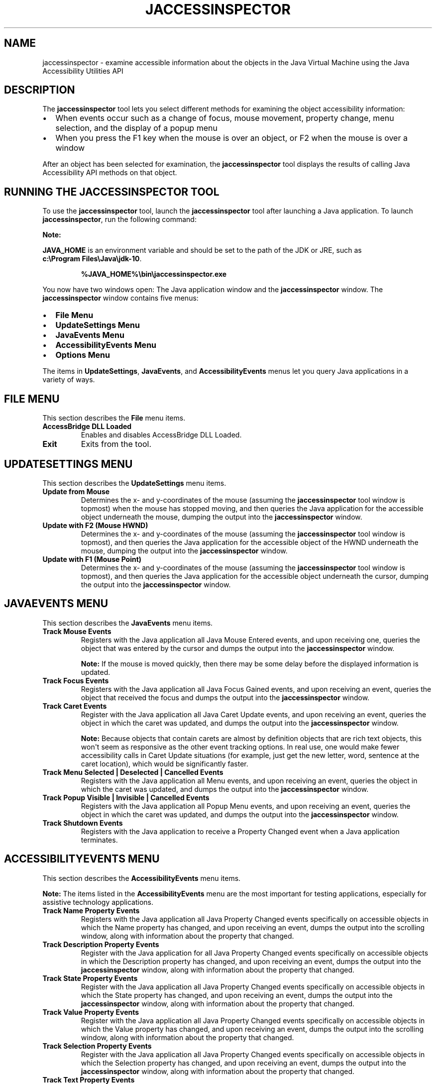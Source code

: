 .\" Automatically generated by Pandoc 2.3.1
.\"
.TH "JACCESSINSPECTOR" "1" "2022" "JDK 17.0.4.1" "JDK Commands"
.hy
.SH NAME
.PP
jaccessinspector \- examine accessible information about the objects in
the Java Virtual Machine using the Java Accessibility Utilities API
.SH DESCRIPTION
.PP
The \f[CB]jaccessinspector\f[R] tool lets you select different methods for
examining the object accessibility information:
.IP \[bu] 2
When events occur such as a change of focus, mouse movement, property
change, menu selection, and the display of a popup menu
.IP \[bu] 2
When you press the F1 key when the mouse is over an object, or F2 when
the mouse is over a window
.PP
After an object has been selected for examination, the
\f[CB]jaccessinspector\f[R] tool displays the results of calling Java
Accessibility API methods on that object.
.SH RUNNING THE JACCESSINSPECTOR TOOL
.PP
To use the \f[CB]jaccessinspector\f[R] tool, launch the
\f[CB]jaccessinspector\f[R] tool after launching a Java application.
To launch \f[CB]jaccessinspector\f[R], run the following command:
.PP
\f[B]Note:\f[R]
.PP
\f[CB]JAVA_HOME\f[R] is an environment variable and should be set to the
path of the JDK or JRE, such as
\f[CB]c:\\Program\ Files\\Java\\jdk\-10\f[R].
.RS
.PP
\f[CB]%JAVA_HOME%\\bin\\jaccessinspector.exe\f[R]
.RE
.PP
You now have two windows open: The Java application window and the
\f[CB]jaccessinspector\f[R] window.
The \f[CB]jaccessinspector\f[R] window contains five menus:
.IP \[bu] 2
\f[B]File Menu\f[R]
.IP \[bu] 2
\f[B]UpdateSettings Menu\f[R]
.IP \[bu] 2
\f[B]JavaEvents Menu\f[R]
.IP \[bu] 2
\f[B]AccessibilityEvents Menu\f[R]
.IP \[bu] 2
\f[B]Options Menu\f[R]
.PP
The items in \f[B]UpdateSettings\f[R], \f[B]JavaEvents\f[R], and
\f[B]AccessibilityEvents\f[R] menus let you query Java applications in a
variety of ways.
.SH FILE MENU
.PP
This section describes the \f[B]File\f[R] menu items.
.TP
.B AccessBridge DLL Loaded
Enables and disables AccessBridge DLL Loaded.
.RS
.RE
.TP
.B Exit
Exits from the tool.
.RS
.RE
.SH UPDATESETTINGS MENU
.PP
This section describes the \f[B]UpdateSettings\f[R] menu items.
.TP
.B Update from Mouse
Determines the x\- and y\-coordinates of the mouse (assuming the
\f[CB]jaccessinspector\f[R] tool window is topmost) when the mouse has
stopped moving, and then queries the Java application for the accessible
object underneath the mouse, dumping the output into the
\f[CB]jaccessinspector\f[R] window.
.RS
.RE
.TP
.B Update with F2 (Mouse HWND)
Determines the x\- and y\-coordinates of the mouse (assuming the
\f[CB]jaccessinspector\f[R] tool window is topmost), and then queries the
Java application for the accessible object of the HWND underneath the
mouse, dumping the output into the \f[CB]jaccessinspector\f[R] window.
.RS
.RE
.TP
.B Update with F1 (Mouse Point)
Determines the x\- and y\-coordinates of the mouse (assuming the
\f[CB]jaccessinspector\f[R] tool window is topmost), and then queries the
Java application for the accessible object underneath the cursor,
dumping the output into the \f[CB]jaccessinspector\f[R] window.
.RS
.RE
.SH JAVAEVENTS MENU
.PP
This section describes the \f[B]JavaEvents\f[R] menu items.
.TP
.B Track Mouse Events
Registers with the Java application all Java Mouse Entered events, and
upon receiving one, queries the object that was entered by the cursor
and dumps the output into the \f[CB]jaccessinspector\f[R] window.
.RS
.PP
\f[B]Note:\f[R] If the mouse is moved quickly, then there may be some
delay before the displayed information is updated.
.RE
.TP
.B Track Focus Events
Registers with the Java application all Java Focus Gained events, and
upon receiving an event, queries the object that received the focus and
dumps the output into the \f[CB]jaccessinspector\f[R] window.
.RS
.RE
.TP
.B Track Caret Events
Register with the Java application all Java Caret Update events, and
upon receiving an event, queries the object in which the caret was
updated, and dumps the output into the \f[CB]jaccessinspector\f[R] window.
.RS
.PP
\f[B]Note:\f[R] Because objects that contain carets are almost by
definition objects that are rich text objects, this won\[aq]t seem as
responsive as the other event tracking options.
In real use, one would make fewer accessibility calls in Caret Update
situations (for example, just get the new letter, word, sentence at the
caret location), which would be significantly faster.
.RE
.TP
.B Track Menu Selected | Deselected | Cancelled Events
Registers with the Java application all Menu events, and upon receiving
an event, queries the object in which the caret was updated, and dumps
the output into the \f[CB]jaccessinspector\f[R] window.
.RS
.RE
.TP
.B Track Popup Visible | Invisible | Cancelled Events
Registers with the Java application all Popup Menu events, and upon
receiving an event, queries the object in which the caret was updated,
and dumps the output into the \f[CB]jaccessinspector\f[R] window.
.RS
.RE
.TP
.B Track Shutdown Events
Registers with the Java application to receive a Property Changed event
when a Java application terminates.
.RS
.RE
.SH ACCESSIBILITYEVENTS MENU
.PP
This section describes the \f[B]AccessibilityEvents\f[R] menu items.
.PP
\f[B]Note:\f[R] The items listed in the \f[B]AccessibilityEvents\f[R] menu
are the most important for testing applications, especially for
assistive technology applications.
.TP
.B Track Name Property Events
Registers with the Java application all Java Property Changed events
specifically on accessible objects in which the Name property has
changed, and upon receiving an event, dumps the output into the
scrolling window, along with information about the property that
changed.
.RS
.RE
.TP
.B Track Description Property Events
Register with the Java application for all Java Property Changed events
specifically on accessible objects in which the Description property has
changed, and upon receiving an event, dumps the output into the
\f[CB]jaccessinspector\f[R] window, along with information about the
property that changed.
.RS
.RE
.TP
.B Track State Property Events
Register with the Java application all Java Property Changed events
specifically on accessible objects in which the State property has
changed, and upon receiving an event, dumps the output into the
\f[CB]jaccessinspector\f[R] window, along with information about the
property that changed.
.RS
.RE
.TP
.B Track Value Property Events
Register with the Java application all Java Property Changed events
specifically on accessible objects in which the Value property has
changed, and upon receiving an event, dumps the output into the
scrolling window, along with information about the property that
changed.
.RS
.RE
.TP
.B Track Selection Property Events
Register with the Java application all Java Property Changed events
specifically on accessible objects in which the Selection property has
changed, and upon receiving an event, dumps the output into the
\f[CB]jaccessinspector\f[R] window, along with information about the
property that changed.
.RS
.RE
.TP
.B Track Text Property Events
Register with the Java application all Java Property Changed events
specifically on accessible objects in which the Text property has
changed, and upon receiving one event, dump the output into the
\f[CB]jaccessinspector\f[R] window, along with information about the
property that changed.
.RS
.RE
.TP
.B Track Caret Property Events
Register with the Java application all Java Property Changed events
specifically on accessible objects in which the Caret property has
changed, and upon receiving an event, dumps the output into the
\f[CB]jaccessinspector\f[R] window, along with information about the
property that changed.
.RS
.RE
.TP
.B Track VisibleData Property Events
Register with the Java application all Java Property Changed events
specifically on accessible objects in which the VisibleData property has
changed, and upon receiving an event, dumps the output into the
\f[CB]jaccessinspector\f[R] window, along with information about the
property that changed.
.RS
.RE
.TP
.B Track Child Property Events
Register with the Java application all Java Property Changed events
specifically on accessible objects in which the Child property has
changed, and upon receiving an event, dumps the output into the
\f[CB]jaccessinspector\f[R] window, along with information about the
property that changed.
.RS
.RE
.TP
.B Track Active Descendent Property Events
Register with the Java application all Java Property Changed events
specifically on accessible objects in which the Active Descendent
property has changed, and upon receiving an event, dumps the output into
the \f[CB]jaccessinspector\f[R] window, along with information about the
property that changed.
.RS
.RE
.TP
.B Track Table Model Change Property Events
Register with the Java application all Property Changed events
specifically on accessible objects in which the Table Model Change
property has changed, and upon receiving an event, dumps the output into
the \f[CB]jaccessinspector\f[R] window, along with information about the
property that changed.
.RS
.RE
.SH OPTIONS MENU
.PP
This section describes the \f[B]Options\f[R] menu items.
.TP
.B Monitor the same events as JAWS
Enables monitoring of only the events also monitored by JAWS.
.RS
.RE
.TP
.B Monitor All Events
Enables monitoring of all events in the \f[CB]jaccessinspector\f[R]
window.
.RS
.RE
.TP
.B Reset All Events
Resets the selected Options to the default settings.
.RS
.RE
.TP
.B Go To Message
Opens the \f[B]Go To Message\f[R] dialog that lets you display a logged
message by entering its message number.
.RS
.RE
.TP
.B Clear Message History
Clears the history of logged messages from the \f[CB]jaccessinspector\f[R]
window.
.RS
.RE
